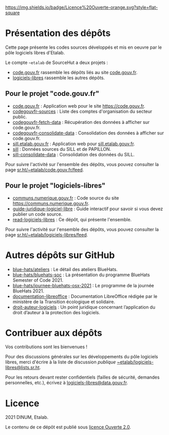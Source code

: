 [[https://git.sr.ht/~etalab/readme-logiciels-libres/blob/master/LICENSE.md][https://img.shields.io/badge/Licence%20Ouverte-orange.svg?style=flat-square]]

* Présentation des dépôts

Cette page présente les codes sources développés et mis en oeuvre par
le pôle logiciels libres d'Etalab.

Le compte =~etalab= de SourceHut a deux projets :

- [[https://sr.ht/~etalab/code.gouv.fr/][code.gouv.fr]] rassemble les dépôts liés au site [[https://code.gouv.fr][code.gouv.fr]].
- [[https://sr.ht/~etalab/logiciels-libres/][logiciels-libres]] rassemble les autres dépôts.

** Pour le projet "code.gouv.fr"

- [[https://git.sr.ht/~etalab/code.gouv.fr][code.gouv.fr]] : Application web pour le site https://code.gouv.fr.
- [[https://git.sr.ht/~etalab/codegouvfr-sources][codegouvfr-sources]] : Liste des comptes d'organisation du secteur public.
- [[https://git.sr.ht/~etalab/codegouvfr-fetch-data][codegouvfr-fetch-data]] : Récupération des données à afficher sur code.gouv.fr.
- [[https://git.sr.ht/~etalab/codegouvfr-consolidate-data][codegouvfr-consolidate-data]] : Consolidation des données à afficher sur code.gouv.fr.
- [[https://git.sr.ht/~etalab/sill.etalab.gouv.fr][sill.etalab.gouv.fr]] : Application web pour [[https://sill.etalab.gouv.fr][sill.etalab.gouv.fr]].
- [[https://git.sr.ht/~etalab/sill][sill]] : Données sources du SILL et de PAPILLON.
- [[https://git.sr.ht/~etalab/sill-consolidate-data][sill-consolidate-data]] : Consolidation des données du SILL.

Pour suivre l'activité sur l'ensemble des dépôts, vous pouvez
consulter la page [[https://sr.ht/~etalab/code.gouv.fr/feed][sr.ht/~etalab/code.gouv.fr/feed]].

** Pour le projet "logiciels-libres"

- [[https://git.sr.ht/~etalab/communs.numerique.gouv.fr][communs.numerique.gouv.fr]] : Code source du site https://communs.numerique.gouv.fr.
- [[https://git.sr.ht/~etalab/guide-juridique-logiciel-libre][guide-juridique-logiciel-libre]] : Guide interactif pour savoir si vous devez publier un code source.
- [[https://git.sr.ht/~etalab/read-logiciels-libres][read-logiciels-libres]] : Ce dépôt, qui présente l'ensemble.

Pour suivre l'activité sur l'ensemble des dépôts, vous pouvez
consulter la page [[https://sr.ht/~etalab/logiciels-libres/feed][sr.ht/~etalab/logiciels-libres/feed]].

* Autres dépôts sur GitHub

- [[https://github.com/blue-hats/ateliers][blue-hats/ateliers]] : Le détail des ateliers BlueHats.
- [[https://github.com/blue-hats/bluehats-soc][blue-hats/bluehats-soc]] : La présentation du programme BlueHats Semester of Code 2021.
- [[https://github.com/blue-hats/journee-bluehats-osx-2021][blue-hats/journee-bluehats-osx-2021]] : Le programme de la journée BlueHats 2021.
- [[https://github.com/etalab/documentation-libreoffice][documentation-libreoffice]] : Documentation LibreOffice rédigée par le ministère de la Transition écologique et solidaire.
- [[https://github.com/etalab/droit-auteur-logiciels][droit-auteur-logiciels]] : Un point juridique concernant l’application du droit d’auteur à la protection des logiciels.

* Contribuer aux dépôts

Vos contributions sont les bienvenues !

Pour des discussions générales sur les développements du pôle
logiciels libres, merci d'écrire à la liste de discussion /publique/
[[mailto:~etalab/logiciels-libres@lists.sr.ht][~etalab/logiciels-libres@lists.sr.ht]].

Pour les retours devant rester confidentiels (failles de sécurité,
demandes personnelles, etc.), écrivez à [[mailto:logiciels-libres@data.gouv.fr][logiciels-libres@data.gouv.fr]].

* Licence

2021 DINUM, Etalab.

Le contenu de ce dépôt est publié sous [[file:LICENSE.md][licence Ouverte 2.0]].
